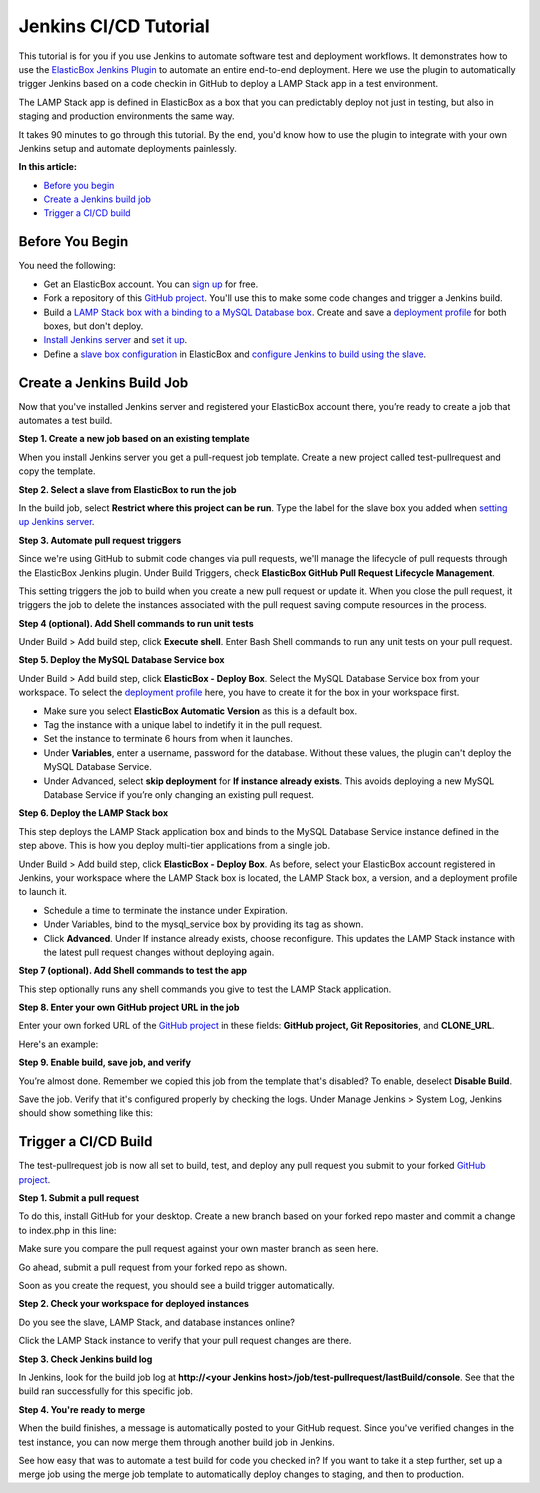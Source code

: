 Jenkins CI/CD Tutorial
**************************************

This tutorial is for you if you use Jenkins to automate software test and deployment workflows. It demonstrates how to use the `ElasticBox Jenkins Plugin <https://wiki.jenkins-ci.org/display/JENKINS/ElasticBox+CI>`_ to automate an entire end-to-end deployment. Here we use the plugin to automatically trigger Jenkins based on a code checkin in GitHub to deploy a LAMP Stack app in a test environment.

The LAMP Stack app is defined in ElasticBox as a box that you can predictably deploy not just in testing, but also in staging and production environments the same way.

It takes 90 minutes to go through this tutorial. By the end, you'd know how to use the plugin to integrate with your own Jenkins setup and automate deployments painlessly.

**In this article:**

* `Before you begin`_
* `Create a Jenkins build job`_
* `Trigger a CI/CD build`_

Before You Begin
-------------------

You need the following:

* Get an ElasticBox account. You can `sign up <https://elasticbox.com/#>`_ for free.
* Fork a repository of this `GitHub project <https://github.com/ElasticBox/Easy-PHP-MySQL>`_. You'll use this to make some code changes and trigger a Jenkins build.
* Build a `LAMP Stack box with a binding to a MySQL Database box </../documentation/sample-tutorials/lamp-stack/#lamp-defineappwithbinding>`_. Create and save a `deployment profile </../documentation/sample-tutorials/lamp-stack/#lamp-deployapp>`_ for both boxes, but don't deploy.
* `Install Jenkins server </../documentation/integrate-with-jenkins/jenkins-elasticbox-setup/#jenkins-create-deploy-box>`_ and `set it up </../documentation/integrate-with-jenkins/jenkins-elasticbox-setup/#jenkins-configure-plugin>`_.
* Define a `slave box configuration </../documentation/integrate-with-jenkins/jenkins-elasticbox-slaves/#jenkins-configure-slave-box>`_ in ElasticBox and `configure Jenkins to build using the slave </../documentation/integrate-with-jenkins/jenkins-elasticbox-slaves/#jenkins-configure-plugin>`_.

Create a Jenkins Build Job
-----------------------------

Now that you've installed Jenkins server and registered your ElasticBox account there, you’re ready to create a job that automates a test build.

**Step 1. Create a new job based on an existing template**

When you install Jenkins server you get a pull-request job template. Create a new project called test-pullrequest and copy the template.

.. raw:: html

	<div class="doc-image padding-1x">
      <div class="browser-feature">
        <div class="indicators">
            <div class="circle magenta"></div>
            <div class="circle orange"></div>
            <div class="circle green"></div>
          </div>
          <div class="browser-window">
            <img class="img-responsive" src="/../assets/img/docs/tutorials/Jenkins-tutorial4.png" alt="Create a New Jenkins Job">
          </div>
      </div>
    </div>

**Step 2. Select a slave from ElasticBox to run the job**

In the build job, select **Restrict where this project can be run**. Type the label for the slave box you added when `setting up Jenkins server </../documentation/integrate-with-jenkins/setting-up-ci-cd/#jenkins-configure-plugin>`_.

.. raw:: html

	<div class="doc-image padding-1x">
    	<img class="img-responsive" src="/../assets/img/docs/tutorials/Jenkins-tutorial5.png" alt="Select Jenkins Slave to Run the Job">
	</div>

**Step 3. Automate pull request triggers**

Since we're using GitHub to submit code changes via pull requests, we'll manage the lifecycle of pull requests through the ElasticBox Jenkins plugin. Under Build Triggers, check **ElasticBox GitHub Pull Request Lifecycle Management**.

.. raw:: html

	<div class="doc-image padding-1x">
    	<img class="img-responsive" src="/../assets/img/docs/tutorials/Jenkins-tutorial-git-pullrequestmgr.png" alt="Check the Option to Manage GitHub Pull Request Lifecycle">
	</div>

This setting triggers the job to build when you create a new pull request or update it. When you close the pull request, it triggers the job to delete the instances associated with the pull request saving compute resources in the process.

**Step 4 (optional). Add Shell commands to run unit tests**

Under Build > Add build step, click **Execute shell**. Enter Bash Shell commands to run any unit tests on your pull request.

.. raw:: html

	<div class="doc-image padding-1x">
    	<img class="img-responsive" src="/../assets/img/docs/tutorials/Jenkins-tutorial8.png" alt="Add an Execute Shell Build Step">
	</div>

**Step 5. Deploy the MySQL Database Service box**

Under Build > Add build step, click **ElasticBox - Deploy Box**. Select the MySQL Database Service box from your workspace. To select the `deployment profile </../documentation/deploying-and-managing-instances/deploying-managing-instances/#profile>`_ here, you have to create it for the box in your workspace first.

.. raw:: html

	<div class="doc-image padding-1x">
    	<img class="img-responsive" src="/../assets/img/docs/tutorials/Jenkins-tutorial9.png" alt="Add a Build Step to Deploy the MySQL Database Service">
	</div>

* Make sure you select **ElasticBox Automatic Version** as this is a default box.
* Tag the instance with a unique label to indetify it in the pull request.
* Set the instance to terminate 6 hours from when it launches.
* Under **Variables**, enter a username, password for the database. Without these values, the plugin can't deploy the MySQL Database Service.
* Under Advanced, select **skip deployment** for **If instance already exists**. This avoids deploying a new MySQL Database Service if you’re only changing an existing pull request.

**Step 6. Deploy the LAMP Stack box**

This step deploys the LAMP Stack application box and binds to the MySQL Database Service instance defined in the step above. This is how you deploy multi-tier applications from a single job.

Under Build > Add build step, click **ElasticBox - Deploy Box**. As before, select your ElasticBox account registered in Jenkins, your workspace where the LAMP Stack box is located, the LAMP Stack box, a version, and a deployment profile to launch it.

.. raw:: html

	<div class="doc-image padding-1x">
    	<img class="img-responsive" src="/../assets/img/docs/tutorials/Jenkins-tutorial10.png" alt="Add a Build Step to Deploy the LAMP Stack App">
	</div>

* Schedule a time to terminate the instance under Expiration.
* Under Variables, bind to the mysql_service box by providing its tag as shown.
* Click **Advanced**. Under If instance already exists, choose reconfigure. This updates the LAMP Stack instance with the latest pull request changes without deploying again.

**Step 7 (optional). Add Shell commands to test the app**

This step optionally runs any shell commands you give to test the LAMP Stack application.

.. raw:: html

	<div class="doc-image padding-1x">
    	<img class="img-responsive" src="/../assets/img/docs/tutorials/Jenkins-tutorial11.png" alt="Add Shell Commands">
	</div>

**Step 8. Enter your own GitHub project URL in the job**

Enter your own forked URL of the `GitHub project <https://github.com/ElasticBox/Easy-PHP-MySQL>`_ in these fields: **GitHub project, Git Repositories**, and **CLONE_URL**.

Here's an example:

.. raw:: html

	<div class="doc-image padding-1x">
    	<img class="img-responsive" src="/../assets/img/docs/tutorials/Jenkins-tutorial12.png" alt="Enter Your Own Forked URL of the GitHub Project">
	</div>

	<div class="doc-image padding-1x">
    	<img class="img-responsive" src="/../assets/img/docs/tutorials/Jenkins-tutorial12-1.png" alt="Enter Your Own Forked URL of the GitHub Project">
	</div>

**Step 9. Enable build, save job, and verify**

You’re almost done. Remember we copied this job from the template that's disabled? To enable, deselect **Disable Build**.

.. raw:: html

	<div class="doc-image padding-1x">
    	<img class="img-responsive" src="/../assets/img/docs/tutorials/Jenkins-tutorial13.png" alt="Enable Build Job">
	</div>

Save the job. Verify that it's configured properly by checking the logs. Under Manage Jenkins > System Log, Jenkins should show something like this:

.. raw:: html

	<pre>
	Feb 04, 2015 1:58:03 AM INFO com.elasticbox.jenkins.triggers.github.PullRequestBuildHandler 
	Adding webhook http://107.178.218.51:8080/elasticbox/ to GitHub repository https://github.com/Mrinan/Easy-PHP-MySQL/
	Feb 04, 2015 1:58:03 AM INFO com.elasticbox.jenkins.triggers.github.PullRequestBuildHandler createWebHook
	Webhook http://107.178.218.51:8080/elasticbox/ is added to GitHub repository https://github.com/Mrinan/Easy-PHP-MySQL/
	</pre>

Trigger a CI/CD Build
------------------------

The test-pullrequest job is now all set to build, test, and deploy any pull request you submit to your forked `GitHub project <https://github.com/ElasticBox/Easy-PHP-MySQL>`_.

**Step 1. Submit a pull request**

To do this, install GitHub for your desktop. Create a new branch based on your forked repo master and commit a change to index.php in this line:

.. raw:: html

	<pre>
    print "&#60;HTML&#62;&#60;BODY&#62;&#60;H1&#62;Showing the users of the sampledb that has been created in the RDS some seconds ago!&#60;/H1&#62;\n";
	</pre>

Make sure you compare the pull request against your own master branch as seen here.

.. raw:: html

	<div class="doc-image padding-1x">
      <div class="browser-feature">
        <div class="indicators">
            <div class="circle magenta"></div>
            <div class="circle orange"></div>
            <div class="circle green"></div>
          </div>
          <div class="browser-window">
            <img class="img-responsive" src="/../assets/img/docs/tutorials/Jenkins-tutorial22.png" alt="Compare Pull Request Against Your Own Master Branch">
          </div>
      </div>
    </div>

Go ahead, submit a pull request from your forked repo as shown.

.. raw:: html

	<div class="doc-image padding-1x">
      <div class="browser-feature">
        <div class="indicators">
            <div class="circle magenta"></div>
            <div class="circle orange"></div>
            <div class="circle green"></div>
          </div>
          <div class="browser-window">
            <img class="img-responsive" src="/../assets/img/docs/tutorials/Jenkins-tutorial15.png" alt="Submit a GitHub Pull Request">
          </div>
      </div>
    </div>

Soon as you create the request, you should see a build trigger automatically.

.. raw:: html

	<div class="doc-image padding-1x">
      <div class="browser-feature">
        <div class="indicators">
            <div class="circle magenta"></div>
            <div class="circle orange"></div>
            <div class="circle green"></div>
          </div>
          <div class="browser-window">
            <img class="img-responsive" src="/../assets/img/docs/tutorials/Jenkins-tutorial16.png" alt="See Build Triggered Automatically">
          </div>
      </div>
    </div>

**Step 2. Check your workspace for deployed instances**

Do you see the slave, LAMP Stack, and database instances online?

.. raw:: html

	<div class="doc-image padding-1x">
      <div class="browser-feature">
        <div class="indicators">
            <div class="circle magenta"></div>
            <div class="circle orange"></div>
            <div class="circle green"></div>
          </div>
          <div class="browser-window">
            <img class="img-responsive" src="/../assets/img/docs/tutorials/Jenkins-tutorial17.png" alt="See Instances Online">
          </div>
      </div>
    </div>

Click the LAMP Stack instance to verify that your pull request changes are there.

.. raw:: html

    <div class="doc-image padding-1x">
      <div class="browser-feature">
        <div class="indicators">
            <div class="circle magenta"></div>
            <div class="circle orange"></div>
            <div class="circle green"></div>
          </div>
          <div class="browser-window">
            <img class="img-responsive" src="/../assets/img/docs/tutorials/Jenkins-tutorial18.png" alt="Select LAMP Stack App Website IP Address">
          </div>
      </div>
    </div>

    <div class="doc-image padding-1x">
      <div class="browser-feature">
        <div class="indicators">
            <div class="circle magenta"></div>
            <div class="circle orange"></div>
            <div class="circle green"></div>
          </div>
          <div class="browser-window">
            <img class="img-responsive" src="/../assets/img/docs/tutorials/Jenkins-tutorial19.png" alt="See Pull Request Changes">
          </div>
      </div>
    </div>

**Step 3. Check Jenkins build log**

In Jenkins, look for the build job log at **http://<your Jenkins host>/job/test-pullrequest/lastBuild/console**. See that the build ran successfully for this specific job.

.. raw:: html

    <div class="doc-image padding-1x">
      <div class="browser-feature">
        <div class="indicators">
            <div class="circle magenta"></div>
            <div class="circle orange"></div>
            <div class="circle green"></div>
          </div>
          <div class="browser-window">
            <img class="img-responsive" src="/../assets/img/docs/tutorials/Jenkins-tutorial20.png" alt="See Build Ran Successfully in the Logs">
          </div>
      </div>
    </div>

**Step 4. You're ready to merge**

When the build finishes, a message is automatically posted to your GitHub request. Since you've verified changes in the test instance, you can now merge them through another build job in Jenkins.

.. raw:: html

    <div class="doc-image padding-1x">
      <div class="browser-feature">
        <div class="indicators">
            <div class="circle magenta"></div>
            <div class="circle orange"></div>
            <div class="circle green"></div>
          </div>
          <div class="browser-window">
            <img class="img-responsive" src="/../assets/img/docs/tutorials/Jenkins-tutorial21.png" alt="Check that You Got the Successful Build Message in the Pull Request">
          </div>
      </div>
    </div>

See how easy that was to automate a test build for code you checked in? If you want to take it a step further, set up a merge job using the merge job template to automatically deploy changes to staging, and then to production.
